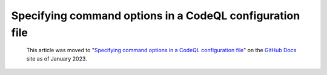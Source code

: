 .. _specifying-command-options-in-a-codeql-configuration-file:

Specifying command options in a CodeQL configuration file
=========================================================

.. pull-quote:: 
  This article was moved to "`Specifying command options in a CodeQL configuration file <https://docs.github.com/en/code-security/codeql-cli/using-the-codeql-cli/specifying-command-options-in-a-codeql-configuration-file>`__" on the `GitHub Docs <https://docs.github.com/en/code-security/codeql-cli>`__ site as of January 2023.
  
  .. include:: ../reusables/codeql-cli-articles-migration-note.rst